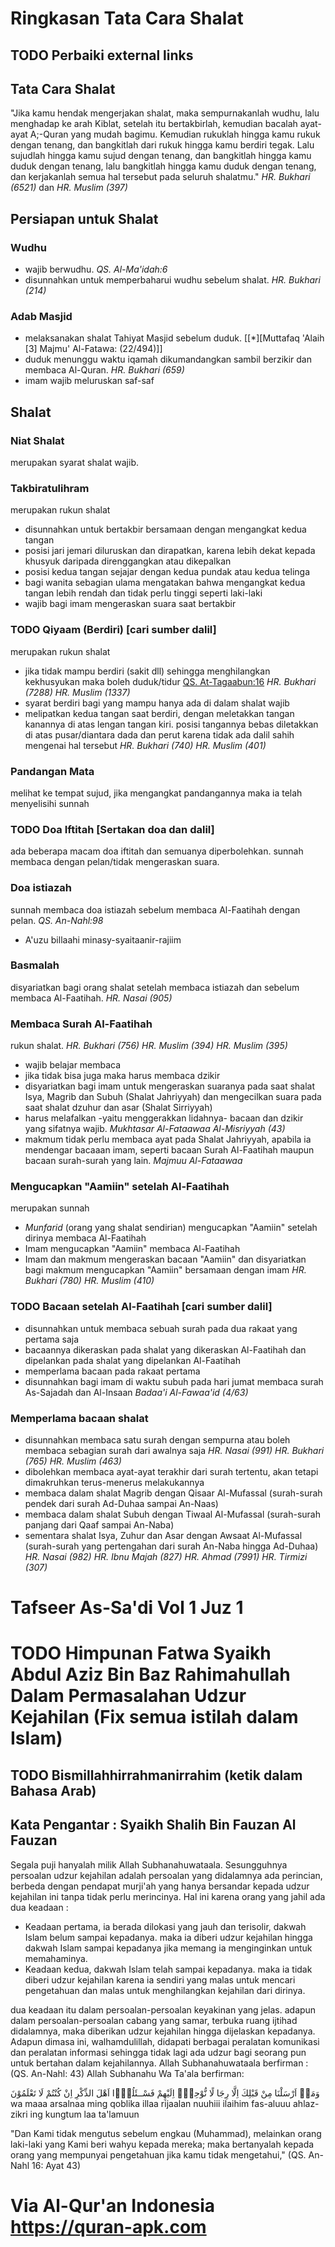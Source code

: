 * Ringkasan Tata Cara Shalat
:PROPERTIES:
:author:   [[http://penerbitzamzam.com/penulis/dr-ahmad-bin-muhammad-al-khalil/][Prof. Dr. Ahmad bin Muhammad Al-Khalil]]
:year:     2019
:END:

** TODO Perbaiki external links
** Tata Cara Shalat

"Jika kamu hendak mengerjakan shalat, maka sempurnakanlah wudhu, lalu menghadap ke arah Kiblat, setelah itu bertakbirlah, kemudian bacalah ayat-ayat A;-Quran yang mudah bagimu. Kemudian rukuklah hingga kamu rukuk dengan tenang, dan bangkitlah dari rukuk hingga kamu berdiri tegak. Lalu sujudlah hingga kamu sujud dengan tenang, dan bangkitlah hingga kamu duduk dengan tenang, lalu bangkitlah hingga kamu duduk dengan tenang, dan kerjakanlah semua hal tersebut pada seluruh shalatmu." [[* HR. Bukhari (6251)][HR. Bukhari (6521)]] dan [[* HR. Muslim (397)][HR. Muslim (397)]]

** Persiapan untuk Shalat
*** Wudhu

- wajib berwudhu. [[* QS. Al-Ma'idah:6][QS. Al-Ma'idah:6]]
- disunnahkan untuk memperbaharui wudhu sebelum shalat. [[* HR. Bukhari (214)][HR. Bukhari (214)]]

*** Adab Masjid

- melaksanakan shalat Tahiyat Masjid sebelum duduk. [[*][Muttafaq 'Alaih [3] Majmu' Al-Fatawa: (22/494)]]
- duduk menunggu waktu iqamah dikumandangkan sambil berzikir dan membaca Al-Quran. [[* HR. Bukhari (659)][HR. Bukhari (659)]]
- imam wajib meluruskan saf-saf

** Shalat
*** Niat Shalat

merupakan syarat shalat wajib.

*** Takbiratulihram

merupakan rukun shalat
- disunnahkan untuk bertakbir bersamaan dengan mengangkat kedua tangan
- posisi jari jemari diluruskan dan dirapatkan, karena lebih dekat kepada khusyuk daripada direnggangkan atau dikepalkan
- posisi kedua tangan sejajar dengan kedua pundak atau kedua telinga
- bagi wanita sebagian ulama mengatakan bahwa mengangkat kedua tangan lebih rendah dan tidak perlu tinggi seperti laki-laki
- wajib bagi imam mengeraskan suara saat bertakbir

*** TODO Qiyaam (Berdiri) [cari sumber dalil]

merupakan rukun shalat
- jika tidak mampu berdiri (sakit dll) sehingga menghilangkan kekhusyukan maka boleh duduk/tidur [[file:./Getting Started with Orgzly.org::*Search][QS. At-Tagaabun:16]] [[*][HR. Bukhari (7288)]] [[*][HR. Muslim (1337)]]
- syarat berdiri bagi yang mampu hanya ada di dalam shalat wajib
- melipatkan kedua tangan saat berdiri, dengan meletakkan tangan kanannya di atas lengan tangan kiri. posisi tangannya bebas diletakkan di atas pusar/diantara dada dan perut karena tidak ada dalil sahih mengenai hal tersebut [[*][HR. Bukhari (740)]] [[*][HR. Muslim (401)]]

*** Pandangan Mata

melihat ke tempat sujud, jika mengangkat pandangannya maka ia telah menyelisihi sunnah

*** TODO Doa Iftitah [Sertakan doa dan dalil]

ada beberapa macam doa iftitah dan semuanya diperbolehkan. sunnah membaca dengan pelan/tidak mengeraskan suara.

*** Doa istiazah

sunnah membaca doa istiazah sebelum membaca Al-Faatihah dengan pelan. [[*][QS. An-Nahl:98]]
- A'uzu billaahi minasy-syaitaanir-rajiim

*** Basmalah

disyariatkan bagi orang shalat setelah membaca istiazah dan sebelum membaca Al-Faatihah. [[*][HR. Nasai (905)]]

*** Membaca Surah Al-Faatihah

rukun shalat. [[*][HR. Bukhari (756)]] [[*][HR. Muslim (394)]] [[*][HR. Muslim (395)]]
- wajib belajar membaca
- jika tidak bisa juga maka harus membaca dzikir
- disyariatkan bagi imam untuk mengeraskan suaranya pada saat shalat Isya, Magrib dan Subuh (Shalat Jahriyyah) dan mengecilkan suara pada saat shalat dzuhur dan asar (Shalat Sirriyyah)
- harus melafalkan -yaitu menggerakkan lidahnya- bacaan dan dzikir yang sifatnya wajib. [[*][Mukhtasar Al-Fataawaa Al-Misriyyah (43)]]
- makmum tidak perlu membaca ayat pada Shalat Jahriyyah, apabila ia mendengar bacaaan imam, seperti bacaan Surah Al-Faatihah maupun bacaan surah-surah yang lain. [[*][Majmuu Al-Fataawaa]]

*** Mengucapkan "Aamiin" setelah Al-Faatihah

merupakan sunnah
- [[*][Munfarid]] (orang yang shalat sendirian) mengucapkan "Aamiin" setelah dirinya membaca Al-Faatihah
- Imam mengucapkan "Aamiin" membaca Al-Faatihah
- Imam dan makmum mengeraskan bacaan "Aamiin" dan disyariatkan bagi makmum mengucapkan "Aamiin" bersamaan dengan imam [[*][HR. Bukhari (780)]] [[*][HR. Muslim (410)]]

*** TODO Bacaan setelah Al-Faatihah [cari sumber dalil]

- disunnahkan untuk membaca sebuah surah pada dua rakaat yang pertama saja 
- bacaannya dikeraskan pada shalat yang dikeraskan Al-Faatihah dan dipelankan pada shalat yang dipelankan Al-Faatihah
- memperlama bacaan pada rakaat pertama
- disunnahkan bagi imam di waktu subuh pada hari jumat membaca surah As-Sajadah dan Al-Insaan [[*][Badaa'i Al-Fawaa'id (4/63)]]

*** Memperlama bacaan shalat

- disunnahkan membaca satu surah dengan sempurna atau boleh membaca sebagian surah dari awalnya saja [[*][HR. Nasai (991)]] [[*][HR. Bukhari (765)]] [[*][HR. Muslim (463)]]
- dibolehkan membaca ayat-ayat terakhir dari surah tertentu, akan tetapi dimakruhkan terus-menerus melakukannya
- membaca dalam shalat Magrib dengan Qisaar Al-Mufassal (surah-surah pendek dari surah Ad-Duhaa sampai An-Naas)
- membaca dalam shalat Subuh dengan Tiwaal Al-Mufassal (surah-surah panjang dari Qaaf sampai An-Naba)
- sementara shalat Isya, Zuhur dan Asar dengan Awsaat Al-Mufassal (surah-surah yang pertengahan dari surah An-Naba hingga Ad-Duhaa) [[*][HR. Nasai (982)]] [[*][HR. Ibnu Majah (827)]] [[*][HR. Ahmad (7991)]] [[*][HR. Tirmizi (307)]]

* Tafseer As-Sa'di Vol 1 Juz 1
:PROPERTIES:
:CREATED:  [2024-09-06 Fri 22:39]
:END:

* TODO Himpunan Fatwa Syaikh Abdul Aziz Bin Baz Rahimahullah Dalam Permasalahan Udzur Kejahilan (Fix semua istilah dalam Islam)
:PROPERTIES:
:CREATED:         [2024-10-28 Mon 12:09]
:AUTHOR:          Syaikh Ali Bin Saud Al-Arjani AL-Ajami
:TRANSLATIONS_BY: Jabir Abu Unaisah
:END:

** TODO Bismillahhirrahmanirrahim (ketik dalam Bahasa Arab)

** Kata Pengantar : Syaikh Shalih Bin Fauzan Al Fauzan

Segala puji hanyalah milik Allah Subhanahuwataala. Sesungguhnya persoalan udzur kejahilan adalah persoalan yang didalamnya ada perincian, berbeda dengan pendapat murji'ah yang hanya bersandar kepada udzur kejahilan ini tanpa tidak perlu merincinya. Hal ini karena orang yang jahil ada dua keadaan :
- Keadaan pertama, ia berada dilokasi yang jauh dan terisolir, dakwah Islam belum sampai kepadanya. maka ia diberi udzur kejahilan hingga dakwah Islam sampai kepadanya jika memang ia menginginkan untuk memahaminya.
- Keadaan kedua, dakwah Islam telah sampai kepadanya. maka ia tidak diberi udzur kejahilan karena ia sendiri yang malas untuk mencari pengetahuan dan malas untuk menghilangkan kejahilan dari dirinya.
dua keadaan itu dalam persoalan-persoalan keyakinan yang jelas.
adapun dalam persoalan-persoalan cabang yang samar, terbuka ruang ijtihad didalamnya, maka diberikan udzur kejahilan hingga dijelaskan kepadanya.
Adapun dimasa ini, walhamdulillah, didapati berbagai peralatan komunikasi dan peralatan informasi sehingga tidak lagi ada udzur bagi seorang pun untuk bertahan dalam kejahilannya. Allah Subhanahuwataala berfirman : (QS. An-Nahl: 43)
Allah Subhanahu Wa Ta'ala berfirman:

وَمَاۤ اَرْسَلْنَا مِنْ قَبْلِكَ اِلَّا رِجَا لًا نُّوْحِيْۤ اِلَيْهِمْ فَسْــئَلُوْۤا اَهْلَ الذِّكْرِ اِنْ كُنْتُمْ لَا تَعْلَمُوْنَ 
wa maaa arsalnaa ming qoblika illaa rijaalan nuuhiii ilaihim fas-aluuu ahlaz-zikri ing kungtum laa ta'lamuun

"Dan Kami tidak mengutus sebelum engkau (Muhammad), melainkan orang laki-laki yang Kami beri wahyu kepada mereka; maka bertanyalah kepada orang yang mempunyai pengetahuan jika kamu tidak mengetahui,"
(QS. An-Nahl 16: Ayat 43)

* Via Al-Qur'an Indonesia https://quran-apk.com
